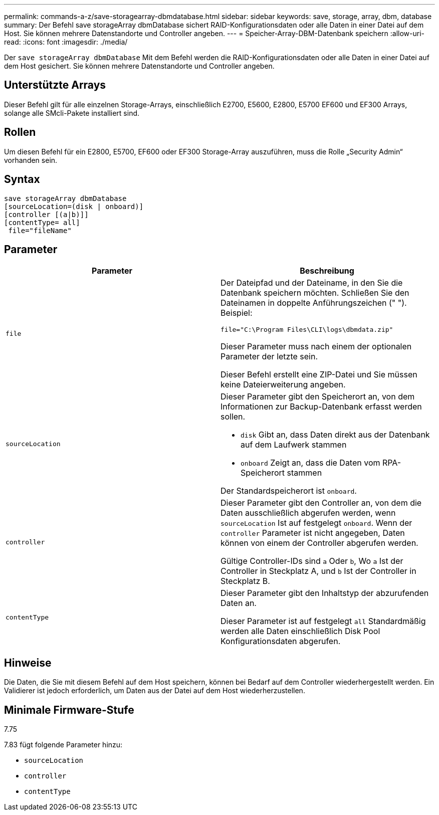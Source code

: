 ---
permalink: commands-a-z/save-storagearray-dbmdatabase.html 
sidebar: sidebar 
keywords: save, storage, array, dbm, database 
summary: Der Befehl save storageArray dbmDatabase sichert RAID-Konfigurationsdaten oder alle Daten in einer Datei auf dem Host. Sie können mehrere Datenstandorte und Controller angeben. 
---
= Speicher-Array-DBM-Datenbank speichern
:allow-uri-read: 
:icons: font
:imagesdir: ./media/


[role="lead"]
Der `save storageArray dbmDatabase` Mit dem Befehl werden die RAID-Konfigurationsdaten oder alle Daten in einer Datei auf dem Host gesichert. Sie können mehrere Datenstandorte und Controller angeben.



== Unterstützte Arrays

Dieser Befehl gilt für alle einzelnen Storage-Arrays, einschließlich E2700, E5600, E2800, E5700 EF600 und EF300 Arrays, solange alle SMcli-Pakete installiert sind.



== Rollen

Um diesen Befehl für ein E2800, E5700, EF600 oder EF300 Storage-Array auszuführen, muss die Rolle „Security Admin“ vorhanden sein.



== Syntax

[listing]
----
save storageArray dbmDatabase
[sourceLocation=(disk | onboard)]
[controller [(a|b)]]
[contentType= all]
 file="fileName"
----


== Parameter

[cols="2*"]
|===
| Parameter | Beschreibung 


 a| 
`file`
 a| 
Der Dateipfad und der Dateiname, in den Sie die Datenbank speichern möchten. Schließen Sie den Dateinamen in doppelte Anführungszeichen (" "). Beispiel:

`file="C:\Program Files\CLI\logs\dbmdata.zip"`

Dieser Parameter muss nach einem der optionalen Parameter der letzte sein.

Dieser Befehl erstellt eine ZIP-Datei und Sie müssen keine Dateierweiterung angeben.



 a| 
`sourceLocation`
 a| 
Dieser Parameter gibt den Speicherort an, von dem Informationen zur Backup-Datenbank erfasst werden sollen.

* `disk` Gibt an, dass Daten direkt aus der Datenbank auf dem Laufwerk stammen
* `onboard` Zeigt an, dass die Daten vom RPA-Speicherort stammen


Der Standardspeicherort ist `onboard`.



 a| 
`controller`
 a| 
Dieser Parameter gibt den Controller an, von dem die Daten ausschließlich abgerufen werden, wenn `sourceLocation` Ist auf festgelegt `onboard`. Wenn der `controller` Parameter ist nicht angegeben, Daten können von einem der Controller abgerufen werden.

Gültige Controller-IDs sind `a` Oder `b`, Wo `a` Ist der Controller in Steckplatz A, und `b` Ist der Controller in Steckplatz B.



 a| 
`contentType`
 a| 
Dieser Parameter gibt den Inhaltstyp der abzurufenden Daten an.

Dieser Parameter ist auf festgelegt `all` Standardmäßig werden alle Daten einschließlich Disk Pool Konfigurationsdaten abgerufen.

|===


== Hinweise

Die Daten, die Sie mit diesem Befehl auf dem Host speichern, können bei Bedarf auf dem Controller wiederhergestellt werden. Ein Validierer ist jedoch erforderlich, um Daten aus der Datei auf dem Host wiederherzustellen.



== Minimale Firmware-Stufe

7.75

7.83 fügt folgende Parameter hinzu:

* `sourceLocation`
* `controller`
* `contentType`

